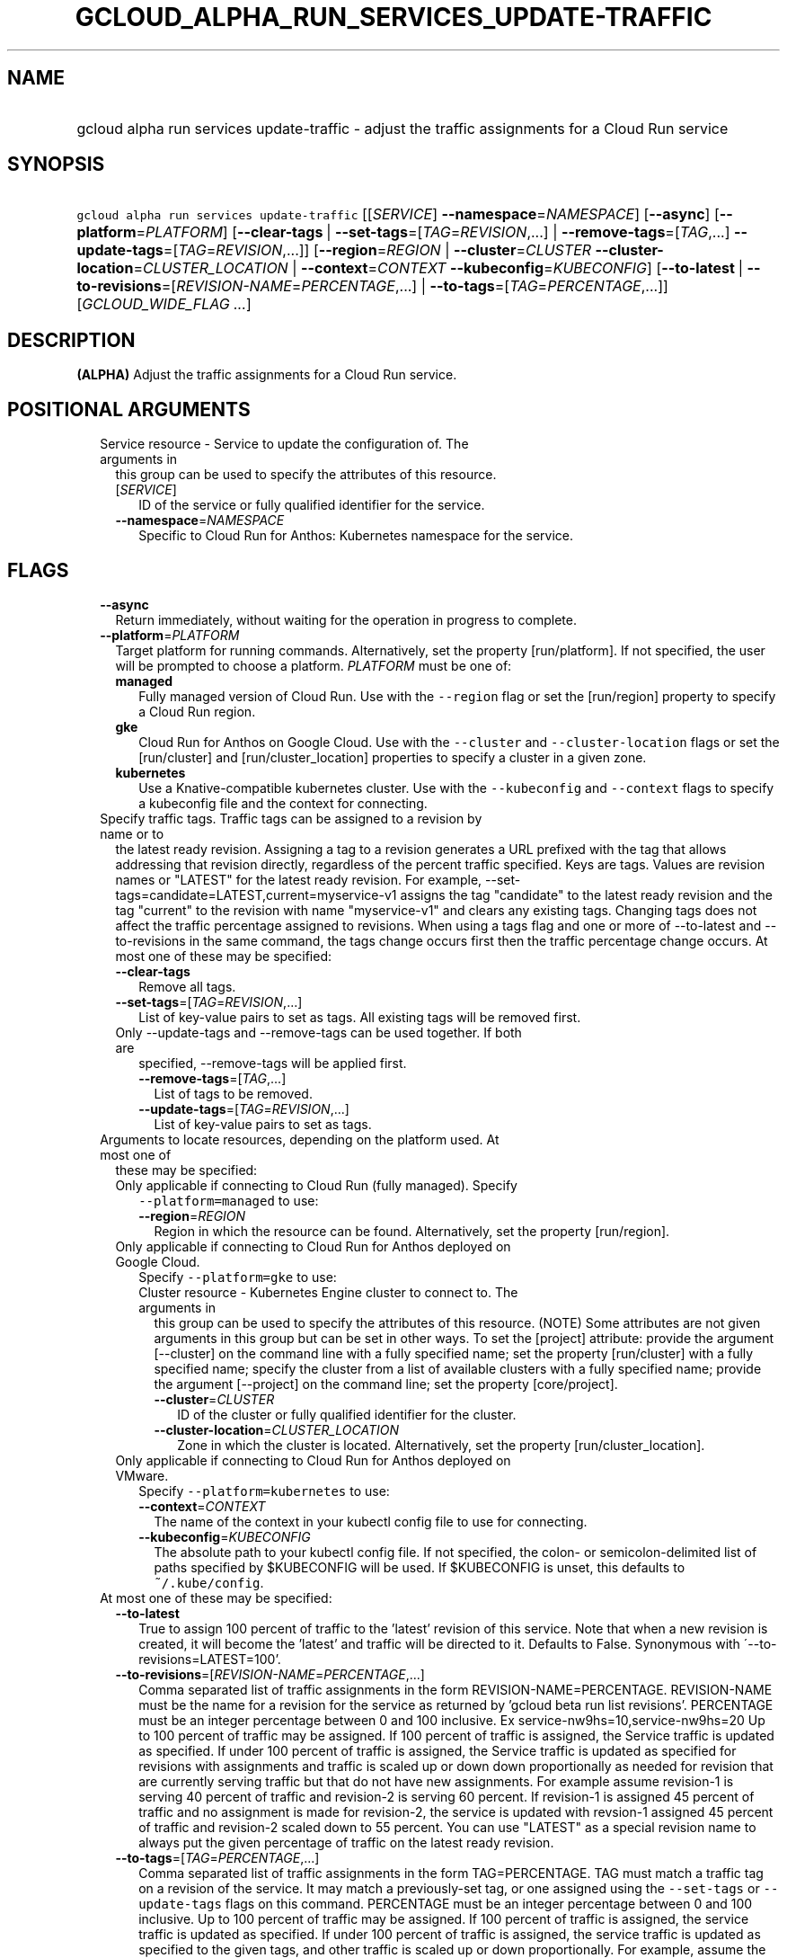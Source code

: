 
.TH "GCLOUD_ALPHA_RUN_SERVICES_UPDATE\-TRAFFIC" 1



.SH "NAME"
.HP
gcloud alpha run services update\-traffic \- adjust the traffic assignments for a Cloud Run service



.SH "SYNOPSIS"
.HP
\f5gcloud alpha run services update\-traffic\fR [[\fISERVICE\fR]\ \fB\-\-namespace\fR=\fINAMESPACE\fR] [\fB\-\-async\fR] [\fB\-\-platform\fR=\fIPLATFORM\fR] [\fB\-\-clear\-tags\fR\ |\ \fB\-\-set\-tags\fR=[\fITAG\fR=\fIREVISION\fR,...]\ |\ \fB\-\-remove\-tags\fR=[\fITAG\fR,...]\ \fB\-\-update\-tags\fR=[\fITAG\fR=\fIREVISION\fR,...]] [\fB\-\-region\fR=\fIREGION\fR\ |\ \fB\-\-cluster\fR=\fICLUSTER\fR\ \fB\-\-cluster\-location\fR=\fICLUSTER_LOCATION\fR\ |\ \fB\-\-context\fR=\fICONTEXT\fR\ \fB\-\-kubeconfig\fR=\fIKUBECONFIG\fR] [\fB\-\-to\-latest\fR\ |\ \fB\-\-to\-revisions\fR=[\fIREVISION\-NAME\fR=\fIPERCENTAGE\fR,...]\ |\ \fB\-\-to\-tags\fR=[\fITAG\fR=\fIPERCENTAGE\fR,...]] [\fIGCLOUD_WIDE_FLAG\ ...\fR]



.SH "DESCRIPTION"

\fB(ALPHA)\fR Adjust the traffic assignments for a Cloud Run service.



.SH "POSITIONAL ARGUMENTS"

.RS 2m
.TP 2m

Service resource \- Service to update the configuration of. The arguments in
this group can be used to specify the attributes of this resource.

.RS 2m
.TP 2m
[\fISERVICE\fR]
ID of the service or fully qualified identifier for the service.

.TP 2m
\fB\-\-namespace\fR=\fINAMESPACE\fR
Specific to Cloud Run for Anthos: Kubernetes namespace for the service.


.RE
.RE
.sp

.SH "FLAGS"

.RS 2m
.TP 2m
\fB\-\-async\fR
Return immediately, without waiting for the operation in progress to complete.

.TP 2m
\fB\-\-platform\fR=\fIPLATFORM\fR
Target platform for running commands. Alternatively, set the property
[run/platform]. If not specified, the user will be prompted to choose a
platform. \fIPLATFORM\fR must be one of:

.RS 2m
.TP 2m
\fBmanaged\fR
Fully managed version of Cloud Run. Use with the \f5\-\-region\fR flag or set
the [run/region] property to specify a Cloud Run region.
.TP 2m
\fBgke\fR
Cloud Run for Anthos on Google Cloud. Use with the \f5\-\-cluster\fR and
\f5\-\-cluster\-location\fR flags or set the [run/cluster] and
[run/cluster_location] properties to specify a cluster in a given zone.
.TP 2m
\fBkubernetes\fR
Use a Knative\-compatible kubernetes cluster. Use with the \f5\-\-kubeconfig\fR
and \f5\-\-context\fR flags to specify a kubeconfig file and the context for
connecting.
.RE
.sp


.TP 2m

Specify traffic tags. Traffic tags can be assigned to a revision by name or to
the latest ready revision. Assigning a tag to a revision generates a URL
prefixed with the tag that allows addressing that revision directly, regardless
of the percent traffic specified. Keys are tags. Values are revision names or
"LATEST" for the latest ready revision. For example,
\-\-set\-tags=candidate=LATEST,current=myservice\-v1 assigns the tag "candidate"
to the latest ready revision and the tag "current" to the revision with name
"myservice\-v1" and clears any existing tags. Changing tags does not affect the
traffic percentage assigned to revisions. When using a tags flag and one or more
of \-\-to\-latest and \-\-to\-revisions in the same command, the tags change
occurs first then the traffic percentage change occurs. At most one of these may
be specified:

.RS 2m
.TP 2m
\fB\-\-clear\-tags\fR
Remove all tags.

.TP 2m
\fB\-\-set\-tags\fR=[\fITAG\fR=\fIREVISION\fR,...]
List of key\-value pairs to set as tags. All existing tags will be removed
first.

.TP 2m

Only \-\-update\-tags and \-\-remove\-tags can be used together. If both are
specified, \-\-remove\-tags will be applied first.

.RS 2m
.TP 2m
\fB\-\-remove\-tags\fR=[\fITAG\fR,...]
List of tags to be removed.

.TP 2m
\fB\-\-update\-tags\fR=[\fITAG\fR=\fIREVISION\fR,...]
List of key\-value pairs to set as tags.

.RE
.RE
.sp
.TP 2m

Arguments to locate resources, depending on the platform used. At most one of
these may be specified:

.RS 2m
.TP 2m

Only applicable if connecting to Cloud Run (fully managed). Specify
\f5\-\-platform=managed\fR to use:

.RS 2m
.TP 2m
\fB\-\-region\fR=\fIREGION\fR
Region in which the resource can be found. Alternatively, set the property
[run/region].

.RE
.sp
.TP 2m

Only applicable if connecting to Cloud Run for Anthos deployed on Google Cloud.
Specify \f5\-\-platform=gke\fR to use:

.RS 2m
.TP 2m

Cluster resource \- Kubernetes Engine cluster to connect to. The arguments in
this group can be used to specify the attributes of this resource. (NOTE) Some
attributes are not given arguments in this group but can be set in other ways.
To set the [project] attribute: provide the argument [\-\-cluster] on the
command line with a fully specified name; set the property [run/cluster] with a
fully specified name; specify the cluster from a list of available clusters with
a fully specified name; provide the argument [\-\-project] on the command line;
set the property [core/project].

.RS 2m
.TP 2m
\fB\-\-cluster\fR=\fICLUSTER\fR
ID of the cluster or fully qualified identifier for the cluster.

.TP 2m
\fB\-\-cluster\-location\fR=\fICLUSTER_LOCATION\fR
Zone in which the cluster is located. Alternatively, set the property
[run/cluster_location].

.RE
.RE
.sp
.TP 2m

Only applicable if connecting to Cloud Run for Anthos deployed on VMware.
Specify \f5\-\-platform=kubernetes\fR to use:

.RS 2m
.TP 2m
\fB\-\-context\fR=\fICONTEXT\fR
The name of the context in your kubectl config file to use for connecting.

.TP 2m
\fB\-\-kubeconfig\fR=\fIKUBECONFIG\fR
The absolute path to your kubectl config file. If not specified, the colon\- or
semicolon\-delimited list of paths specified by $KUBECONFIG will be used. If
$KUBECONFIG is unset, this defaults to \f5~/.kube/config\fR.

.RE
.RE
.sp
.TP 2m

At most one of these may be specified:

.RS 2m
.TP 2m
\fB\-\-to\-latest\fR
True to assign 100 percent of traffic to the 'latest' revision of this service.
Note that when a new revision is created, it will become the 'latest' and
traffic will be directed to it. Defaults to False. Synonymous with
\'\-\-to\-revisions=LATEST=100'.

.TP 2m
\fB\-\-to\-revisions\fR=[\fIREVISION\-NAME\fR=\fIPERCENTAGE\fR,...]
Comma separated list of traffic assignments in the form
REVISION\-NAME=PERCENTAGE. REVISION\-NAME must be the name for a revision for
the service as returned by 'gcloud beta run list revisions'. PERCENTAGE must be
an integer percentage between 0 and 100 inclusive. Ex
service\-nw9hs=10,service\-nw9hs=20 Up to 100 percent of traffic may be
assigned. If 100 percent of traffic is assigned, the Service traffic is updated
as specified. If under 100 percent of traffic is assigned, the Service traffic
is updated as specified for revisions with assignments and traffic is scaled up
or down down proportionally as needed for revision that are currently serving
traffic but that do not have new assignments. For example assume revision\-1 is
serving 40 percent of traffic and revision\-2 is serving 60 percent. If
revision\-1 is assigned 45 percent of traffic and no assignment is made for
revision\-2, the service is updated with revsion\-1 assigned 45 percent of
traffic and revision\-2 scaled down to 55 percent. You can use "LATEST" as a
special revision name to always put the given percentage of traffic on the
latest ready revision.

.TP 2m
\fB\-\-to\-tags\fR=[\fITAG\fR=\fIPERCENTAGE\fR,...]
Comma separated list of traffic assignments in the form TAG=PERCENTAGE. TAG must
match a traffic tag on a revision of the service. It may match a previously\-set
tag, or one assigned using the \f5\-\-set\-tags\fR or \f5\-\-update\-tags\fR
flags on this command. PERCENTAGE must be an integer percentage between 0 and
100 inclusive. Up to 100 percent of traffic may be assigned. If 100 percent of
traffic is assigned, the service traffic is updated as specified. If under 100
percent of traffic is assigned, the service traffic is updated as specified to
the given tags, and other traffic is scaled up or down proportionally. For
example, assume the revision tagged \f5next\fR is serving 40 percent of traffic
and the revision tagged \f5current\fR is serving 60 percent. If \f5next\fR is
assigned 45 percent of traffic and no assignment is made for \f5current\fR, the
service is updated with \f5next\fR assigned 45 percent of traffic and
\f5current\fR scaled down to 55 percent.


.RE
.RE
.sp

.SH "GCLOUD WIDE FLAGS"

These flags are available to all commands: \-\-account, \-\-billing\-project,
\-\-configuration, \-\-flags\-file, \-\-flatten, \-\-format, \-\-help,
\-\-impersonate\-service\-account, \-\-log\-http, \-\-project, \-\-quiet,
\-\-trace\-token, \-\-user\-output\-enabled, \-\-verbosity.

Run \fB$ gcloud help\fR for details.



.SH "EXAMPLES"

To assign 10% of traffic to revision myservice\-s5sxn and 90% of traffic to
revision myservice\-cp9kw run:

.RS 2m
$ gcloud alpha run services update\-traffic myservice \e
  \-\-to\-revisions=myservice\-s5sxn=10,myservice\-cp9kw=90
.RE

To increase the traffic to revision myservice\-s5sxn to 20% and by reducing the
traffic to revision myservice\-cp9kw to 80% run:

.RS 2m
$ gcloud alpha run services update\-traffic myservice \e
  \-\-to\-revisions=myservice\-s5sxn=20
.RE

To rollback to revision myservice\-cp9kw run:

.RS 2m
$ gcloud alpha run services update\-traffic myservice \e
  \-\-to\-revisions=myservice\-cp9kw=100
.RE

To assign 100% of traffic to the current or future LATEST revision run:

.RS 2m
$ gcloud alpha run services update\-traffic myservice \-\-to\-latest
.RE

You can also refer to the current or future LATEST revision in \-\-to\-revisions
by the string "LATEST". For example, to set 10% of traffic to always float to
the latest revision:

.RS 2m
$ gcloud alpha run services update\-traffic myservice \e
  \-\-to\-revisions=LATEST=10
.RE



.SH "NOTES"

This command is currently in ALPHA and may change without notice. If this
command fails with API permission errors despite specifying the right project,
you may be trying to access an API with an invitation\-only early access
allowlist. These variants are also available:

.RS 2m
$ gcloud run services update\-traffic
$ gcloud beta run services update\-traffic
.RE

